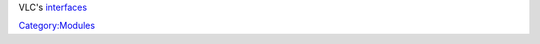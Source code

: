 .. raw:: mediawiki

   {{See also|Category:Control VLC}}

VLC's `interfaces <interface>`__

`Category:Modules <Category:Modules>`__
